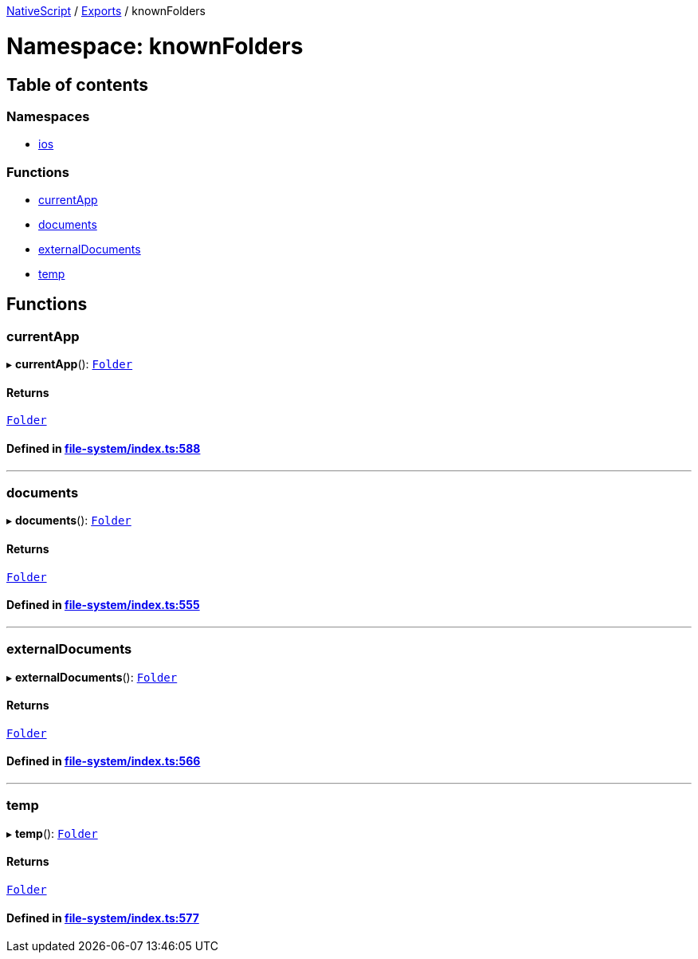 

xref:../README.adoc[NativeScript] / xref:../modules.adoc[Exports] / knownFolders

= Namespace: knownFolders

== Table of contents

=== Namespaces

* xref:knownFolders.ios.adoc[ios]

=== Functions

* link:knownFolders.adoc#currentapp[currentApp]
* link:knownFolders.adoc#documents[documents]
* link:knownFolders.adoc#externaldocuments[externalDocuments]
* link:knownFolders.adoc#temp[temp]

== Functions

[#currentapp]
=== currentApp

▸ *currentApp*(): xref:../classes/Folder.adoc[`Folder`]

==== Returns

xref:../classes/Folder.adoc[`Folder`]

==== Defined in https://github.com/NativeScript/NativeScript/blob/02d4834bd/packages/core/file-system/index.ts#L588[file-system/index.ts:588]

'''

[#documents]
=== documents

▸ *documents*(): xref:../classes/Folder.adoc[`Folder`]

==== Returns

xref:../classes/Folder.adoc[`Folder`]

==== Defined in https://github.com/NativeScript/NativeScript/blob/02d4834bd/packages/core/file-system/index.ts#L555[file-system/index.ts:555]

'''

[#externaldocuments]
=== externalDocuments

▸ *externalDocuments*(): xref:../classes/Folder.adoc[`Folder`]

==== Returns

xref:../classes/Folder.adoc[`Folder`]

==== Defined in https://github.com/NativeScript/NativeScript/blob/02d4834bd/packages/core/file-system/index.ts#L566[file-system/index.ts:566]

'''

[#temp]
=== temp

▸ *temp*(): xref:../classes/Folder.adoc[`Folder`]

==== Returns

xref:../classes/Folder.adoc[`Folder`]

==== Defined in https://github.com/NativeScript/NativeScript/blob/02d4834bd/packages/core/file-system/index.ts#L577[file-system/index.ts:577]
